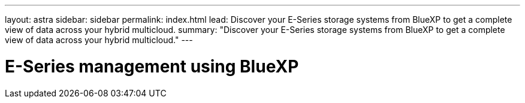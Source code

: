 ---
layout: astra
sidebar: sidebar
permalink: index.html
lead: Discover your E-Series storage systems from BlueXP to get a complete view of data across your hybrid multicloud.
summary: "Discover your E-Series storage systems from BlueXP to get a complete view of data across your hybrid multicloud."
---

= E-Series management using BlueXP
:hardbreaks:
:nofooter:
:icons: font
:linkattrs:
:imagesdir: ./media/
